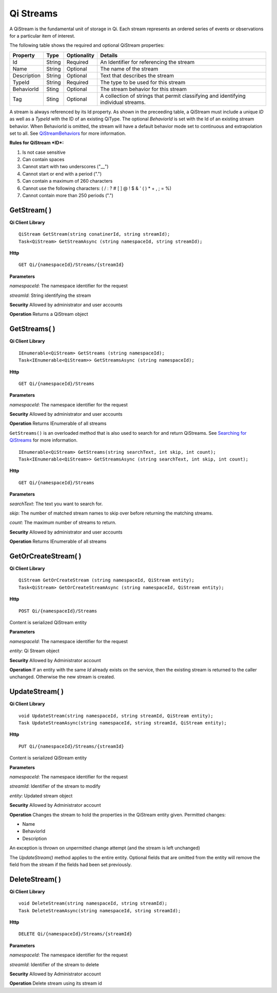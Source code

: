 Qi Streams
==========

A QiStream is the fundamental unit of storage in Qi. Each stream
represents an ordered series of events or observations for a particular
item of interest.

The following table shows the required and optional QiStream properties:

+---------------+----------+-------------+--------------------------------------------+
| Property      | Type     | Optionality |Details                                     |
+===============+==========+=============+============================================+
| Id            | String   | Required    | An Identifier for referencing the stream   |
+---------------+----------+-------------+--------------------------------------------+
| Name          | String   | Optional    | The name of the stream                     |
+---------------+----------+-------------+--------------------------------------------+
| Description   | String   | Optional    | Text that describes the stream             |
+---------------+----------+-------------+--------------------------------------------+
| TypeId        | String   | Required    | The type to be used for this stream        |
+---------------+----------+-------------+--------------------------------------------+
| BehaviorId    | Sting    | Optional    | The stream behavior for this stream        |
+---------------+----------+-------------+--------------------------------------------+
| Tag           | Sting    | Optional    | A collection of strings that permit        |
|               |          |             | classifying and identifying individual     |
|               |          |             | streams.                                   |
+---------------+----------+-------------+--------------------------------------------+

A stream is always referenced by its Id property. As shown in the preceeding table,
a QiStream must include a unique *ID* as well as a *TypeId* with the ID of
an existing QiType. The optional *BehaviorId* is set with the Id of an
existing stream behavior. When BehaviorId is omitted, the stream
will have a default behavior mode set to continuous and extrapolation
set to all. See
`QiStreamBehaviors <https://qi-docs.readthedocs.org/en/latest/QiStreamBehaviors/>`__
for more information.

**Rules for QiStream *ID*:**

1. Is not case sensitive
2. Can contain spaces
3. Cannot start with two underscores ("\_\_")
4. Cannot start or end with a period (".")
5. Can contain a maximum of 260 characters
6. Cannot use the following characters: ( / : ? # [ ] @ ! $ & ' ( ) \* +
   , ; = %)
7. Cannot contain more than 250 periods (".")

GetStream( )
------------

**Qi Client Library**

::

    QiStream GetStream(string conatinerId, string streamId);
    Task<QiStream> GetStreamAsync (string namespaceId, string streamId);

**Http**

::

    GET Qi/{namespaceId}/Streams/{streamId}

**Parameters**

*namespaceId*: The namespace identifier for the request

*streamId*: String identifying the stream

**Security** Allowed by administrator and user accounts

**Operation** Returns a QiStream object

GetStreams( )
------------

**Qi Client Library**

::

    IEnumerable<QiStream> GetStreams (string namespaceId);
    Task<IEnumerable<QiStream>> GetStreamsAsync (string namespaceId);

**Http**

::

    GET Qi/{namespaceId}/Streams

**Parameters**

*namespaceId*: The namespace identifier for the request

**Security** Allowed by administrator and user accounts

**Operation** Returns IEnumerable of all streams

``GetStreams()`` is an overloaded method that is also used to search for and return QiStreams. See `Searching for QiStreams <https://github.com/osisoft/Qi-Docs/blob/Qi_Edits/docs/Searching.rst>`__ for more information.

::

   IEnumerable<QiStream> GetStreams(string searchText, int skip, int count);
   Task<IEnumerable<QiStream>> GetStreamsAsync (string searchText, int skip, int count);
  

**Http**

::

    GET Qi/{namespaceId}/Streams  

**Parameters**

*searchText*: The text you want to search for.

*skip*: The number of matched stream names to skip over before returning the matching streams.

*count*: The maximum number of streams to return. 

**Security** Allowed by administrator and user accounts

**Operation** Returns IEnumerable of all streams



GetOrCreateStream( )
------------

**Qi Client Library**

::

    QiStream GetOrCreateStream (string namespaceId, QiStream entity);
    Task<QiStream> GetOrCreateStreamAsync (string namespaceId, QiStream entity);

**Http**

::

    POST Qi/{namespaceId}/Streams

Content is serialized QiStream entity

**Parameters**

*namespaceId*: The namespace identifier for the request

*entity*: Qi Stream object

**Security** Allowed by Administrator account

**Operation** If an entity with the same *Id* already exists on the service, then the
existing stream is returned to the caller unchanged. Otherwise the new
stream is created.

UpdateStream( )
------------

**Qi Client Library**

::

    void UpdateStream(string namespaceId, string streamId, QiStream entity);
    Task UpdateStreamAsync(string namespaceId, string streamId, QiStream entity);

**Http**

::

    PUT Qi/{namespaceId}/Streams/{streamId}

Content is serialized QiStream entity

**Parameters**

*namespaceId*: The namespace identifier for the request

*streamId*: Identifier of the stream to modify

*entity*: Updated stream object

**Security** Allowed by Administrator account

**Operation** Changes the stream to hold the properties in the QiStream
entity given. Permitted changes:

• Name

• BehaviorId

• Description

An exception is thrown on unpermitted change attempt (and the stream is
left unchanged)

The *UpdateStream()* method applies to the entire entity. Optional fields
that are omitted from the entity will remove the field from the stream if the fields had
been set previously.

DeleteStream( )
------------

**Qi Client Library**

::

    void DeleteStream(string namespaceId, string streamId);
    Task DeleteStreamAsync(string namespaceId, string streamId);

**Http**

::

    DELETE Qi/{namespaceId}/Streams/{streamId}

**Parameters**

*namespaceId*: The namespace identifier for the request

*streamId*: Identifier of the stream to delete

**Security** Allowed by Administrator account

**Operation** Delete stream using its stream id
